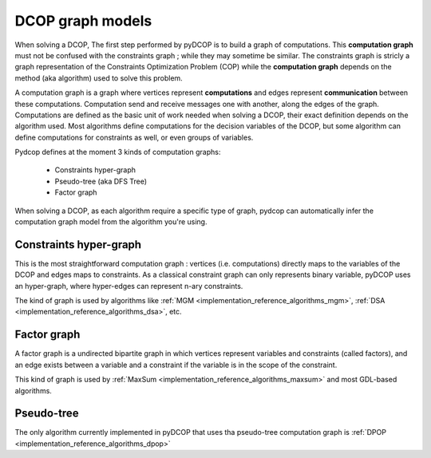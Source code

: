 

.. _concepts_graph:

DCOP graph models
=================


When solving a DCOP, The first step performed by pyDCOP is to build a graph
of computations.
This **computation graph**  must not be confused with the constraints graph ;
while they may sometime be similar.
The constraints graph is stricly a graph representation of the
Constraints Optimization Problem (COP) while the **computation graph**
depends on the method (aka algorithm) used to solve this problem.


A computation graph is a graph
where vertices represent **computations**
and edges represent **communication** between these computations.
Computation send and receive messages one with another,
along the edges of the graph.
Computations are defined as the basic unit of work needed when solving a DCOP,
their exact definition depends on the algorithm used.
Most algorithms define computations for the decision variables of the DCOP,
but some algorithm can define computations for constraints as well,
or even groups of variables.

Pydcop defines at the moment 3 kinds of computation graphs:

 * Constraints hyper-graph
 * Pseudo-tree (aka DFS Tree)
 * Factor graph


When solving a DCOP, as each algorithm require a specific type of graph,
pydcop can automatically infer the computation graph model from the algorithm
you're using.


Constraints hyper-graph
-----------------------

This is the most straightforward computation graph :
vertices (i.e. computations) directly maps to the variables of the DCOP
and edges maps to constraints.
As a classical constraint graph can only represents binary variable,
pyDCOP uses an hyper-graph, where hyper-edges can represent n-ary constraints.

The kind of graph is used by algorithms like
:ref:`MGM <implementation_reference_algorithms_mgm>`,
:ref:`DSA <implementation_reference_algorithms_dsa>`, etc.

Factor graph
------------

A factor graph is a undirected bipartite graph in which vertices represent variables and constraints (called factors), and an edge exists between a variable and a constraint if the variable is in the scope of the constraint.

This kind of graph is used by
:ref:`MaxSum <implementation_reference_algorithms_maxsum>` and
most GDL-based algorithms.



Pseudo-tree
-----------


The only algorithm currently implemented in pyDCOP that uses tha pseudo-tree
computation graph is
:ref:`DPOP <implementation_reference_algorithms_dpop>`

